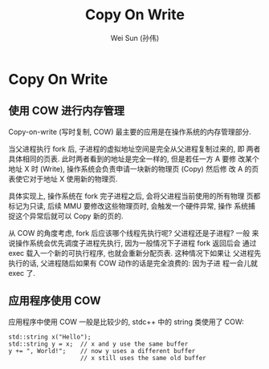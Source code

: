 #+TITLE: Copy On Write
#+AUTHOR: Wei Sun (孙伟)
#+EMAIL: wei.sun@spreadtrum.com
* Copy On Write
** 使用 COW 进行内存管理
Copy-on-write (写时复制, COW) 最主要的应用是在操作系统的内存管理部分.

当父进程执行 fork 后, 子进程的虚拟地址空间是完全从父进程复制过来的, 即
两者具体相同的页表. 此时两者看到的地址是完全一样的, 但是若任一方 A 要修
改某个地址 X 时 (Write), 操作系统会负责申请一块新的物理页 (Copy) 然后修
改 A 的页表使它对于地址 X 使用新的物理页.

具体实现上, 操作系统在 fork 完子进程之后, 会将父进程当前使用的所有物理
页都标记为只读, 后续 MMU 要修改这些物理页时, 会触发一个硬件异常, 操作
系统捕捉这个异常后就可以 Copy 新的页的. 

从 COW 的角度考虑, fork 后应该哪个线程先执行呢? 父进程还是子进程? 一般
来说操作系统会优先调度子进程先执行, 因为一般情况下子进程 fork 返回后会
通过 exec 载入一个新的可执行程序, 也就会重新分配页表. 这种情况下如果让
父进程先执行的话, 父进程随后如果有 COW 动作的话是完全浪费的: 因为子进
程一会儿就 exec 了.
** 应用程序使用 COW
应用程序中使用 COW 一般是比较少的, stdc++ 中的 string 类使用了 COW:

#+BEGIN_SRC c++
  std::string x("Hello");
  std::string y = x;  // x and y use the same buffer
  y += ", World!";    // now y uses a different buffer
                      // x still uses the same old buffer
#+END_SRC
